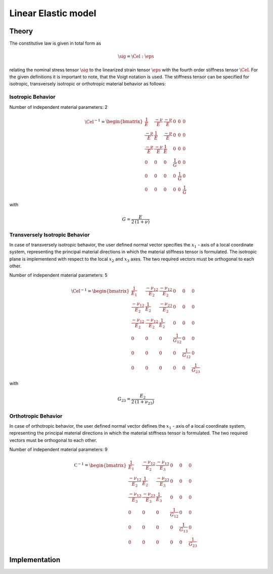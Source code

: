 Linear Elastic model
====================

Theory
------

The constitutive law is given in total form as

.. math::
   \sig = \Cel : \eps


relating the nominal stress tensor :math:`\sig`
to the linearized strain tensor :math:`\eps`
with the fourth order stiffness tensor :math:`\Cel`.
For the given definitions it is important to note, that the Voigt notation is used.
The stiffness tensor can be specified for isotropic, transversely isotropic
or orthotropic material behavior as follows:

Isotropic Behavior
..................

Number of independent material parameters:	2

.. math::
  \Cel^{-1} = \begin{bmatrix}
				    	\frac{1}{E} & \frac{-\nu}{E} & \frac{-\nu}{E} & 0 & 0 & 0 \\
				    	\frac{-\nu}{E} & \frac{1}{E} & \frac{-\nu}{E} & 0 & 0 & 0 \\
				    	\frac{-\nu}{E} & \frac{-\nu}{E} & \frac{1}{E} & 0 & 0 & 0 \\
					0 & 0 & 0 & \frac{1}{G} & 0 & 0 \\
					0 & 0 & 0 & 0 & \frac{1}{G} & 0 \\
					0 & 0 & 0 & 0 & 0 & \frac{1}{G}
				    \end{bmatrix}

with

.. math::
   \displaystyle G = \frac{E}{2\,(1 + \nu)}

Transversely Isotropic Behavior
...............................
In case of transversely isotropic behavior, the user defined normal vector specifies the :math:`x_1` - axis
of a local coordinate system, representing the principal material directions in which the material
stiffness tensor is formulated. The isotropic plane is implementend with respect to the local :math:`x_2` and :math:`x_3` axes.
The two required vectors must be orthogonal to each other.

Number of independent material parameters:	5

.. math::
  \Cel^{-1} = \begin{bmatrix}
				    	\frac{1}{E_1} & \frac{-\nu_{12}}{E_2} & \frac{-\nu_{12}}{E_2} & 0 & 0 & 0 \\
				    	\frac{-\nu_{12}}{E_2} & \frac{1}{E_2} & \frac{-\nu_{23}}{E_2} & 0 & 0 & 0 \\
				    	\frac{-\nu_{12}}{E_2} & \frac{-\nu_{12}}{E_2} & \frac{1}{E_2} & 0 & 0 & 0 \\
					0 & 0 & 0 & \frac{1}{G_{12}} & 0 & 0 \\
					0 & 0 & 0 & 0 & \frac{1}{G_{12}} & 0 \\
					0 & 0 & 0 & 0 & 0 & \frac{1}{G_{23}}
				    \end{bmatrix}

with

.. math::
   G_{23} = \frac{E_2}{2\,(1 + \nu_{23})}

Orthotropic Behavior
....................

In case of orthotropic behavior, the user defined normal vector defines the :math:`x_1` - axis
of a local coordinate system, representing the principal material directions in which the material stiffness
tensor is formulated.
The two required vectors must be orthogonal to each other.

Number of independent material parameters:	9

.. math::
  \mathbb{ C }^{-1} = \begin{bmatrix}
				    	\frac{1}{E_1} & \frac{-\nu_{12}}{E_2} & \frac{-\nu_{13}}{E_3} & 0 & 0 & 0 \\
				    	\frac{-\nu_{12}}{E_2} & \frac{1}{E_2} & \frac{-\nu_{23}}{E_3} & 0 & 0 & 0 \\
				    	\frac{-\nu_{13}}{E_3} & \frac{-\nu_{23}}{E_3} & \frac{1}{E_3} & 0 & 0 & 0 \\
					0 & 0 & 0 & \frac{1}{G_{12}} & 0 & 0 \\
					0 & 0 & 0 & 0 & \frac{1}{G_{13}} & 0 \\
					0 & 0 & 0 & 0 & 0 & \frac{1}{G_{23}}
				    \end{bmatrix}


Implementation
--------------

.. doxygenclass:: Marmot::Materials::LinearElastic
   :allow-dot-graphs:
